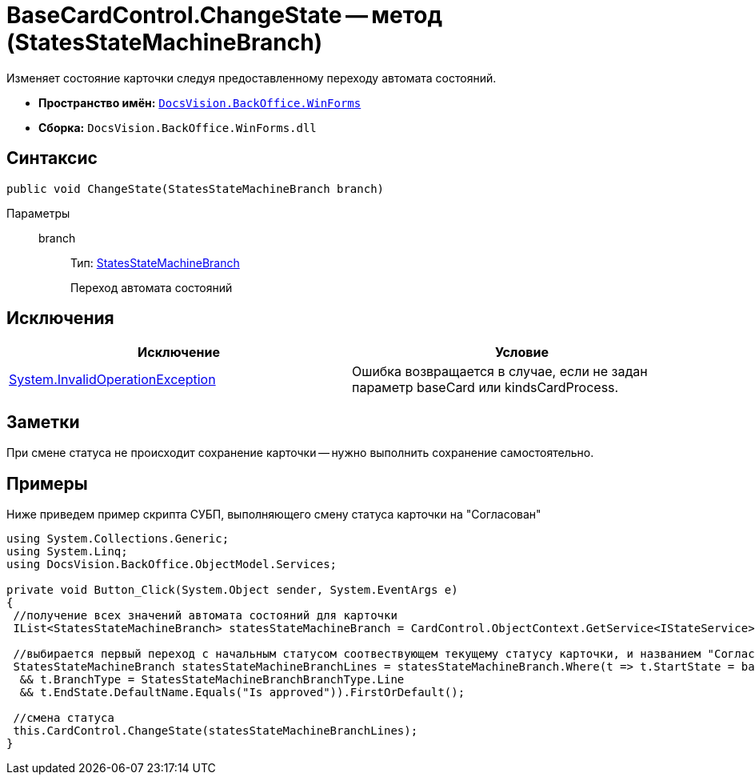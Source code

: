 = BaseCardControl.ChangeState -- метод (StatesStateMachineBranch)

Изменяет состояние карточки следуя предоставленному переходу автомата состояний.

* *Пространство имён:* `xref:api/DocsVision/BackOffice/WinForms/WinForms_NS.adoc[DocsVision.BackOffice.WinForms]`
* *Сборка:* `DocsVision.BackOffice.WinForms.dll`

== Синтаксис

[source,csharp]
----
public void ChangeState(StatesStateMachineBranch branch)
----

Параметры::
branch:::
Тип: xref:api/DocsVision/BackOffice/ObjectModel/StatesStateMachineBranch_CL.adoc[StatesStateMachineBranch]
+
Переход автомата состояний

== Исключения

[cols=",",options="header"]
|===
|Исключение |Условие
|http://msdn.microsoft.com/ru-ru/library/system.invalidoperationexception.aspx[System.InvalidOperationException] |Ошибка возвращается в случае, если не задан параметр baseCard или kindsCardProcess.
|===

== Заметки

При смене статуса не происходит сохранение карточки -- нужно выполнить сохранение самостоятельно.

== Примеры

Ниже приведем пример скрипта СУБП, выполняющего смену статуса карточки на "Согласован"

[source,csharp]
----
using System.Collections.Generic;
using System.Linq;
using DocsVision.BackOffice.ObjectModel.Services;
   
private void Button_Click(System.Object sender, System.EventArgs e)
{
 //получение всех значений автомата состояний для карточки
 IList<StatesStateMachineBranch> statesStateMachineBranch = CardControl.ObjectContext.GetService<IStateService>().GetStateMachineBranches(BaseObject.SystemInfo.CardKind);
 
 //выбирается первый переход с начальным статусом соотвествующем текущему статусу карточки, и названием "Согласован"
 StatesStateMachineBranch statesStateMachineBranchLines = statesStateMachineBranch.Where(t => t.StartState = base.BaseObject.SystemInfo.State
  && t.BranchType = StatesStateMachineBranchBranchType.Line
  && t.EndState.DefaultName.Equals("Is approved")).FirstOrDefault();

 //смена статуса
 this.CardControl.ChangeState(statesStateMachineBranchLines);
}
----
